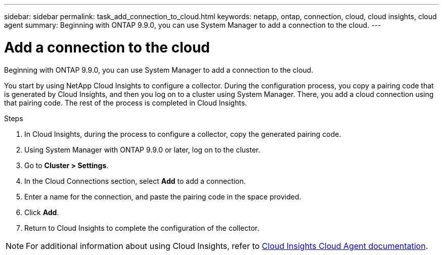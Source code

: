 ---
sidebar: sidebar
permalink: task_add_connection_to_cloud.html
keywords: netapp, ontap, connection, cloud, cloud insights, cloud agent
summary: Beginning with ONTAP 9.9.0, you can use System Manager to add a connection to the cloud.
---

= Add a connection to the cloud
:toc: macro
:toclevels: 1
:hardbreaks:
:nofooter:
:icons: font
:linkattrs:
:imagesdir: ./media/

[.lead]
Beginning with ONTAP 9.9.0, you can use System Manager to add a connection to the cloud.

You start by using NetApp Cloud Insights to configure a collector.  During the configuration process, you copy a pairing code that is generated by Cloud Insights, and then you log on to a cluster using System Manager.  There, you add a cloud connection using that pairing code.  The rest of the process is completed in Cloud Insights.

.Steps

.	In Cloud Insights, during the process to configure a collector, copy the generated pairing code.

.	Using System Manager with ONTAP 9.9.0 or later, log on to the cluster.

.	Go to *Cluster > Settings*.

.	In the Cloud Connections section, select *Add* to add a connection.

.	Enter a name for the connection, and paste the pairing code in the space provided.

.	Click *Add*.

.	Return to Cloud Insights to complete the configuration of the collector.

NOTE: For additional information about using Cloud Insights, refer to link:http://docs.netapp.com/us-en/cloudinsights/concept_ontap_streaming_telemetry.html[Cloud Insights Cloud Agent documentation].

// 18 FEB 2021, BURT 1380318
// 31 MAR 2021, JIRA IE-268
// 07 DEC 2021, BURT 1430515
